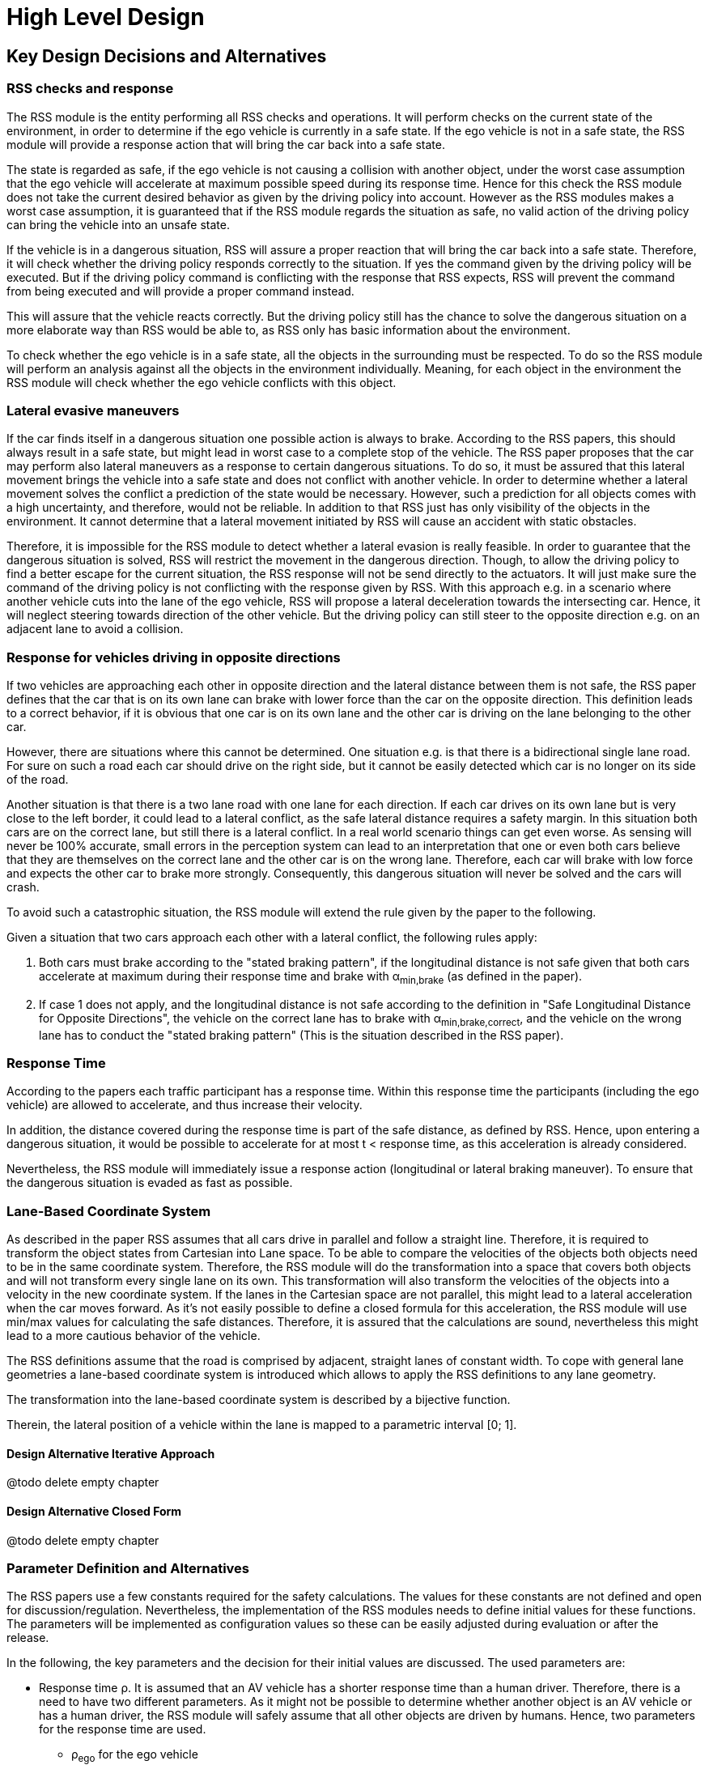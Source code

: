 # High Level Design
// intended empty

## Key Design Decisions and Alternatives
// intended empty

### RSS checks and response
The RSS module is the entity performing all RSS checks and operations.
It will perform checks on the current state of the environment,
in order to determine if the ego vehicle is currently in a safe state.
If the ego vehicle is not in a safe state, the RSS module will provide a response
action that will bring the car back into a safe state.

The state is regarded as safe, if the ego vehicle is not causing a collision with
another object, under the worst case assumption that the ego vehicle will
accelerate at maximum possible speed during its response time.
Hence for this check the RSS module does not take the current desired behavior
as given by the driving policy into account.
However as the RSS modules makes a worst case assumption, it is guaranteed that
if the RSS module regards the situation as safe, no valid action of
the driving policy can bring the vehicle into an unsafe state.

If the vehicle is in a dangerous situation, RSS will assure a proper reaction
that will bring the car back into a safe state.
Therefore, it will check whether the driving policy responds correctly to the
situation.
If yes the command given by the driving policy will be executed. But if the
driving policy command is conflicting with the response that RSS expects,
RSS will prevent the command from being executed and will provide a proper
command instead.

This will assure that the vehicle reacts correctly. But the driving policy still
has the chance to solve the dangerous situation
on a more elaborate way than RSS would be able to, as RSS only has basic
information about the environment.

To check whether the ego vehicle is in a safe state, all the objects in the
surrounding must be respected. To do so the RSS module will perform an analysis
against all the objects in the environment individually. Meaning, for each
object in the environment the RSS module will check whether the ego vehicle
conflicts with this object.


### Lateral evasive maneuvers
If the car finds itself in a dangerous situation one possible action is always
to brake. According to the RSS papers, this should always result
in a safe state, but might lead in worst case to a complete stop of the vehicle.
The RSS paper proposes that the car may perform also lateral maneuvers as a
response to certain dangerous situations. To do so, it must be assured that
this lateral movement brings the vehicle into a safe state and does not conflict
with another vehicle.
In order to determine whether a lateral movement solves the conflict a
prediction of the state would be necessary.
However, such a prediction for all objects comes with a high uncertainty,
and therefore, would not be reliable.
In addition to that RSS just has only visibility of the objects in
the environment. It cannot determine that a lateral movement initiated by RSS
will cause an accident with static obstacles.

Therefore, it is impossible for the RSS module to detect whether a lateral
evasion is really feasible.
In order to guarantee that the dangerous situation is solved, RSS will restrict
the movement in the dangerous direction. Though, to allow the driving policy to
find a better escape for the current situation, the RSS response will not be
send directly to the actuators.
It will just make sure the command of the driving policy is not conflicting
with the response given by RSS.
With this approach e.g. in a scenario where another vehicle cuts into
the lane of the ego vehicle, RSS will propose a lateral deceleration towards
the intersecting car. Hence, it will neglect steering towards direction
of the other vehicle. But the driving policy can still steer to the
opposite direction e.g. on an adjacent lane to avoid a collision.


### Response for vehicles driving in opposite directions

If two vehicles are approaching each other in opposite direction and the lateral
distance between them is not safe, the RSS paper defines that the car that is on
its own lane can brake with lower force than the car on the opposite direction.
This definition leads to a correct behavior, if it is obvious that one car is on
its own lane and the other car is driving on the lane belonging to the other car.

However, there are situations where this cannot be determined.
One situation e.g. is that there is a bidirectional single lane road.
For sure on such a road each car should drive on the right side, but it cannot
 be easily detected which car is no longer on its side of the road.

Another situation is that there is a two lane road with one lane for each
direction. If each car drives on its own lane but is very close to the left
border, it could lead to a lateral conflict, as the safe lateral distance
requires a safety margin. In this situation both cars are on the correct lane,
but still there is a lateral conflict. In a real world scenario things can get
even worse.
As sensing will never be 100% accurate, small errors in the perception
system can lead to an interpretation that one or even both cars
believe that they are themselves on the correct lane and the other car is
on the wrong lane. Therefore, each car will brake with low force and expects
the other car to brake more strongly. Consequently, this dangerous situation
will never be solved and the cars will crash.

To avoid such a catastrophic situation, the RSS module
will extend the rule given by the paper to the following.

Given a situation that two cars approach each other with
a lateral conflict, the following rules apply:

1. Both cars must brake according to the "stated braking pattern",
   if the longitudinal distance is not safe given that both cars
   accelerate at maximum during their response time and brake with
   &alpha;~min,brake~ (as defined in the paper).

2. If case 1 does not apply, and the longitudinal distance is not safe
   according to the definition in "Safe Longitudinal Distance for Opposite Directions",
   the vehicle on the correct lane has to brake with &alpha;~min,brake,correct~,
   and the vehicle on the wrong lane has to conduct the "stated braking pattern"
   (This is the situation described in the RSS paper).

### Response Time
According to the papers each traffic participant has a response time.
Within this response time the participants (including the ego vehicle) are allowed
to accelerate, and thus increase their velocity.

In addition, the distance covered during the response time is part of the safe
distance, as defined by RSS. Hence, upon entering a dangerous situation,
it would be possible to accelerate for at most t < response time, as this
acceleration is already considered.

Nevertheless, the RSS module will immediately issue a response action (longitudinal
or lateral braking maneuver). To ensure that the dangerous situation is evaded
as fast as possible.



### Lane-Based Coordinate System
As described in the paper RSS assumes that all cars drive in parallel and
follow a straight line. Therefore, it is required to transform the object
states from Cartesian into Lane space. To be able to compare the velocities
of the objects both objects need to be in the same coordinate system. Therefore,
the RSS module will do the transformation into a space that covers both objects
and will not transform every single lane on its own. This transformation will
also transform the velocities of the objects into a velocity in the new coordinate
system. If the lanes in the Cartesian space are not parallel, this might lead
to a lateral acceleration when the car moves forward. As it’s not easily possible
to define a closed formula for this acceleration, the RSS module will use min/max
values for calculating the safe distances. Therefore, it is assured that the
calculations are sound, nevertheless this might lead to a more cautious behavior
of the vehicle.


The RSS definitions assume that the road is comprised by adjacent,
straight lanes of constant width.
To cope with general lane geometries a lane-based coordinate system is introduced
which allows to apply the RSS definitions to any lane geometry.

The transformation into the lane-based coordinate system is described by a
bijective function.

Therein, the lateral position of a vehicle within the lane is mapped to a
parametric interval [0; 1].


#### Design Alternative Iterative Approach
@todo delete empty chapter

#### Design Alternative Closed Form
@todo delete empty chapter

### Parameter Definition and Alternatives
The RSS papers use a few constants required for the safety calculations.
The values for these constants are not defined and open for discussion/regulation.
Nevertheless, the implementation of the RSS modules needs to define initial values
for these functions. The parameters will be implemented as configuration values
so these can be easily adjusted during evaluation or after the release.

In the following, the key parameters and the decision for their initial values are
discussed. The used parameters are:

* Response time &rho;.
  It is assumed that an AV vehicle has a shorter response
  time than a human driver. Therefore, there is a need to have two different parameters.
  As it might not be possible to determine whether another object is an AV vehicle
  or has a human driver, the RSS module will safely assume that all other objects
  are driven by humans. Hence, two parameters for the response time are used.
** &rho;~ego~ for the ego vehicle
** &rho;~other~ for all other objects

* Acceleration &alpha;.
  RSS proposes several different acceleration/deceleration
  values. One could argue that acceleration/deceleration differs with the type
  of vehicle. Also at least the acceleration is dependent on the current vehicle speed.
  As it cannot be assured that the individual acceleration of each and every car
  can be known and the specific car can be reliably detected, the RSS module will
  assume fixed constants for those values. These could be either the maximum
  physically possible values or restrictions that are imposed by regulation.
  Also there will not be different values for the ego vehicle and the other vehicles.
  It could be argued that for the ego vehicle e.g. desired acceleration might be known.
  Therefore, a shorter safety distance would be sufficient. But as all other
  vehicles do not know about the intention of the ego vehicle this would lead
  to a violation of their safe space. So the RSS module will need to calculate
  its checks with the globally defined accelerations values even if the vehicle
  does not intend to utilize them to its limits.
  The parameters used for acceleration are:
** &alpha;~accel,max~ maximum possible acceleration
** &alpha;~brake,min~ minimum allowed braking deceleration for most scenarios
** &alpha;~brake,max~ maximum allowed deceleration
** &alpha;~brake,min,correct~ minimum allowed deceleration for a car on its lane with
   another car approaching on the same lane in wrong driving direction


#### Decision on Initial Parameter Values

##### Response time

For the response times a common sense value for human drivers is about 2 seconds.
For an AV vehicle the response time could be way lower. In order to be not too
restrictive the initial value for the ego vehicle response time will be assumed
as 1 second. Hence, &rho;~other~ = 2 seconds and &rho;~ego~ = 1 second.

##### Acceleration

Finding meaningful acceleration values is more complicated.
At the one hand the values should be as close as possible or even exceed
the maximum physically possible values. The minimum deceleration values must
also not exceed normal human driving behavior. So assuming a too high deceleration
for other cars may lead to a false interpretation of the situation.

On the other hand a too big difference between the minimum and maximum acceleration
values will lead to a very defensive driving style. As a result, participating
in dense traffic, will not be possible (see Figure 1). A rule of thumb for deceleration in German
driving schools is: &alpha;~brake,min~ = 4 𝑚/s^2^ and &alpha;~brake,max~ = 8 𝑚/𝑠^2^

But on the other hand, modern cars are able to decelerate with up to 12 𝑚/𝑠^2^.
Especially for deceleration, it is questionable whether it is possible and tolerable
to restrict maximum braking below physically possible braking force.

For the maximum acceleration at low speeds a standard car will be in the range
of 3.4 𝑚/𝑠^2^ to 7 𝑚/𝑠^2^. But there are also sport cars that can go faster than that.
But for acceleration a regulation to a maximum value seems to be more likely than
for deceleration.

##### Restricting velocity to the current speed limit

.Required safety distance for cars driving at 50 km/h (city speed) in same direction with &alpha;~brake,min~ = 4 m/s^2^ and &alpha;~brake,max~ = 8 m/s^2^ and &rho; = 2 s
image::accelSafety.png[caption="Figure {counter:figure}. "]

The assumption that a car can always accelerate at &alpha;~accel,max~
during the reponse time, leads to a significant increase of the required safety distance.
Figure 1 shows the required safety distance for different acceleration values.
So acceleration about 4 𝑚/𝑠^2^ doubles the required safety distance from 40 m to
about 80 m at city speeds.

Therefore, it might be advisable to add a restriction that are car is only allowed to accelerate
up to the maximum allowed velocity.

##### Further possible restrictions

Another possibility to decrease the required safety distance to the leading
vehicle would be to take the intention of the ego vehicle into account.
E.g. if the ego vehicle is following another vehicle and is not intending
to accelerate. There is no need to assume that the ego vehicle is accelerating
during its response time. Nevertheless, there are several issues with that approach:

1. It needs to be assured that all intended and unintended accelerations
   (e.g. driving down a slope) are known to RSS
2. If RSS formulas are regarded as regulations, the safety distance must be kept
   regardless to the intent of the vehicle.

Therefore, in the current implementation this approach will not be applied.

[NOTE]
====
As a starting point the values are set to:

.Chosen Default Parameters
[width="100%",frame="topbot",options="header"]
|======================
| Parameter           | Value
| &rho;~ego~           | 1 𝑠
| &rho;~other~          | 2 𝑠
| &alpha;~accel,max~      | 3.5 𝑚/𝑠^2^
| &alpha;~brake,min~      | 4 𝑚/𝑠^2^
| &alpha;~brake,max~      | 8 𝑚/𝑠^2^
| &alpha;~brake,min,correct~   | 3 𝑚/𝑠^2^
|======================


====

### Summary

#### Key decisions
* RSS checks are performed on the current state on a ego vehicle - object pair basis
* In dangerous situations only braking maneuvers are issued. RSS does not initiate
  lateral evasive maneuvers.
* Lane-CS: TODO fill
* Proposed initial parameters are specified in Table 6.


#### Proposed changes / extensions to definitions in RSS paper

* To overcome the issue of enormous safety distances, even at low speeds (see
  Figure 1.), it might be advisable to restrict the acceleration such that the
  achievable velocities are always below the maximum allowed speed limit.

* When two vehicles are driving in opposite direction, but both cars "believe"
  that they are on the correct lane, both cars will brake with &alpha;~brake,min,correct~
  assuming that the other car slows down with &alpha;~brake,min~. However, this may
  not clear the dangerous situation. Therefore, it is important to introduce a
  special treatment for the case of opposing cars that both are on the correct lane.
  This handling is explained in Section 3.3.

* It cannot be determined whether lateral evasive maneuvers are actually possible.
Therefore, the RSS Module will not initiate such maneuvers, but will not hinder the
driving policy to execute lateral evasive maneuvers.

## Architecture Overview

++++
<iframe
  src="model/architecture/RSS-ArchitectureOverview.html"
  width="1024"
  onload="this.style.height=(this.contentDocument.body.scrollHeight + 15) + 'px';"
  frameBorder="0" >
</iframe>
++++

## High Level Design
// intended empty

### Static View
The static view on the system.
Add here e.g. block diagrams.

#### Modules
:todo: Here the blocks (or SW modules) from static view described, but only briefly

##### RSS-Core

##### RSS-Environment

#### Interfaces
// intended empty
:todo: Where the last section focuses on what blocks there are, this section describes the interfaces used, provided

##### External interfaces used

##### External interfaces provided

##### Internal interfaces

##### Configuration interfaces

##### Debug and Diagnostics interfaces


### Dynamic View

#### Partition to Tasks
#### Memory Management
#### Usage of Infrastructure
#### Resources Constraints
#### Error Handling
#### Flows
#### Initialization and Reset

### Design for Security

### Design for Safety
